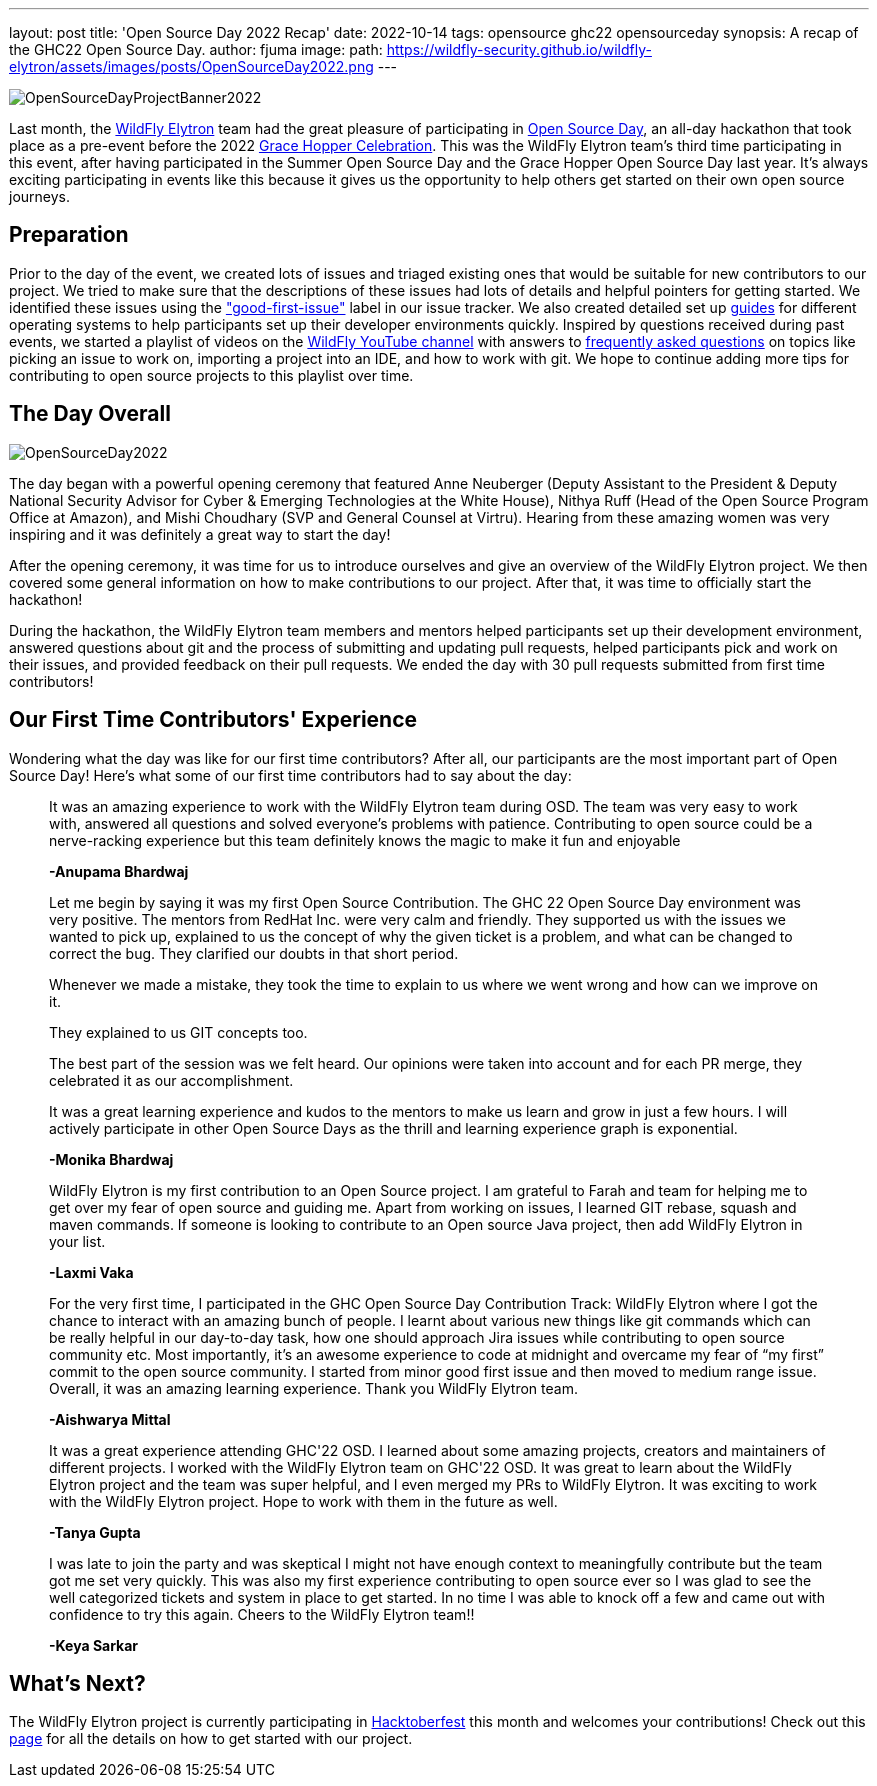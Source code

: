 ---
layout: post
title: 'Open Source Day 2022 Recap'
date: 2022-10-14
tags: opensource ghc22 opensourceday
synopsis: A recap of the GHC22 Open Source Day.
author: fjuma
image:
  path: https://wildfly-security.github.io/wildfly-elytron/assets/images/posts/OpenSourceDay2022.png
---

[.banner]
image::https://wildfly-security.github.io/wildfly-elytron/assets/images/posts/OpenSourceDayProjectBanner2022.png[align="left"]

Last month, the https://wildfly-security.github.io/wildfly-elytron/[WildFly Elytron] team had the great pleasure
of participating in https://ghc.anitab.org/programs-and-awards/open-source-day/[Open Source Day],
an all-day hackathon that took place as a pre-event before the 2022 https://ghc.anitab.org/[Grace Hopper Celebration]. This was
the WildFly Elytron team's third time participating in this event, after having participated in the Summer Open Source Day and the
Grace Hopper Open Source Day last year. It's always exciting participating in events like this because it gives
us the opportunity to help others get started on their own open source journeys.

== Preparation

Prior to the day of the event, we created lots of issues and triaged existing ones that would be suitable
for new contributors to our project. We tried to make sure that the descriptions of these issues had lots of
details and helpful pointers for getting started. We identified these issues using the https://issues.redhat.com/issues/?filter=12364234["good-first-issue"]
label in our issue tracker. We also created detailed set up https://wildfly-security.github.io/wildfly-elytron/guides/[guides] for different operating systems to help
participants set up their developer environments quickly. Inspired by questions received during past events, we started a playlist of
videos on the https://www.youtube.com/c/WildFlyAS[WildFly YouTube channel] with answers to https://wildfly-security.github.io/wildfly-elytron/blog/frequently-asked-questions-new-contributors/[frequently asked questions]
on topics like picking an issue to work on, importing a project into an IDE, and how to work with git. We hope
to continue adding more tips for contributing to open source projects to this playlist over time.

== The Day Overall
[.responsive-img]
image::https://wildfly-security.github.io/wildfly-elytron/assets/images/posts/OpenSourceDay2022.png[align="center"]

The day began with a powerful opening ceremony that featured Anne Neuberger (Deputy Assistant to the President
& Deputy National Security Advisor for Cyber & Emerging Technologies at the White House), Nithya Ruff (Head of the
Open Source Program Office at Amazon), and Mishi Choudhary (SVP and General Counsel at Virtru). Hearing from
these amazing women was very inspiring and it was definitely a great way to start the day!

After the opening ceremony, it was time for us to introduce ourselves and give an overview of the WildFly
Elytron project. We then covered some general information on how to make contributions to our project.
After that, it was time to officially start the hackathon!

During the hackathon, the WildFly Elytron team members and mentors helped participants set up their development environment,
answered questions about git and the process of submitting and updating pull requests, helped participants pick and work on their
issues, and provided feedback on their pull requests. We ended the day with 30 pull requests submitted from first
time contributors!

== Our First Time Contributors' Experience

Wondering what the day was like for our first time contributors? After all, our participants are the most important
part of Open Source Day! Here's what some of our first time contributors had to say about the day:


[quote]
____
It was an amazing experience to work with the WildFly Elytron team during OSD. The team was very easy to work with,
answered all questions and solved everyone’s problems with patience. Contributing to open source could be a
nerve-racking experience but this team definitely knows the magic to make it fun and enjoyable

*-Anupama Bhardwaj*
____

[quote]
____
Let me begin by saying it was my first Open Source Contribution. The GHC 22 Open Source Day environment was very
positive. The mentors from RedHat Inc. were very calm and friendly. They supported us with the issues we wanted to
pick up, explained to us the concept of why the given ticket is a problem, and what can be changed to correct the bug.
They clarified our doubts in that short period.

Whenever we made a mistake, they took the time to explain to us where we went wrong and how can we improve on it.

They explained to us GIT concepts too.

The best part of the session was we felt heard. Our opinions were taken into account and for each PR merge, they celebrated
it as our accomplishment.

It was a great learning experience and kudos to the mentors to make us learn and grow in just a few hours.
I will actively participate in other Open Source Days as the thrill and learning experience graph is exponential.

*-Monika Bhardwaj*
____

[quote]
____
WildFly Elytron is my first contribution to an Open Source project. I am grateful to Farah and team for helping me to
get over my fear of open source and guiding me. Apart from working on issues, I learned GIT rebase, squash and maven
commands. If someone is looking to contribute to an Open source Java project, then add WildFly Elytron in your list.

*-Laxmi Vaka*
____

[quote]
____
For the very first time, I participated in the GHC Open Source Day Contribution Track: WildFly Elytron where I got the
chance to interact with an amazing bunch of people. I learnt about various new things like git commands which can be
really helpful in our day-to-day task, how one should approach Jira issues while contributing to open source community etc. Most importantly, it’s an awesome experience to code at midnight and overcame my fear of “my first” commit to the open source community. I started from minor good first issue and then moved to medium range issue. Overall, it was an amazing learning experience.
Thank you WildFly Elytron team.

*-Aishwarya Mittal*
____

[quote]
____
It was a great experience attending GHC'22 OSD. I learned about some amazing projects, creators and maintainers of
different projects. I worked with the WildFly Elytron team on GHC'22 OSD. It was great to learn about the WildFly
Elytron project and the team was super helpful, and I even merged my PRs to WildFly Elytron. It was exciting to work
with the WildFly Elytron project. Hope to work with them in the future as well.

*-Tanya Gupta*
____

[quote]
____
I was late to join the party and was skeptical I might not have enough context to meaningfully contribute but the
team got me set very quickly. This was also my first experience contributing to open source ever so I was glad to
see the well categorized tickets and system in place to get started. In no time I was able to knock off a few and
came out with confidence to try this again. Cheers to the WildFly Elytron team!!

*-Keya Sarkar*
____

== What's Next?

The WildFly Elytron project is currently participating in https://hacktoberfest.digitalocean.com/[Hacktoberfest] this month
and welcomes your contributions! Check out this https://wildfly-security.github.io/wildfly-elytron/hacktoberfest/[page]
for all the details on how to get started with our project.
